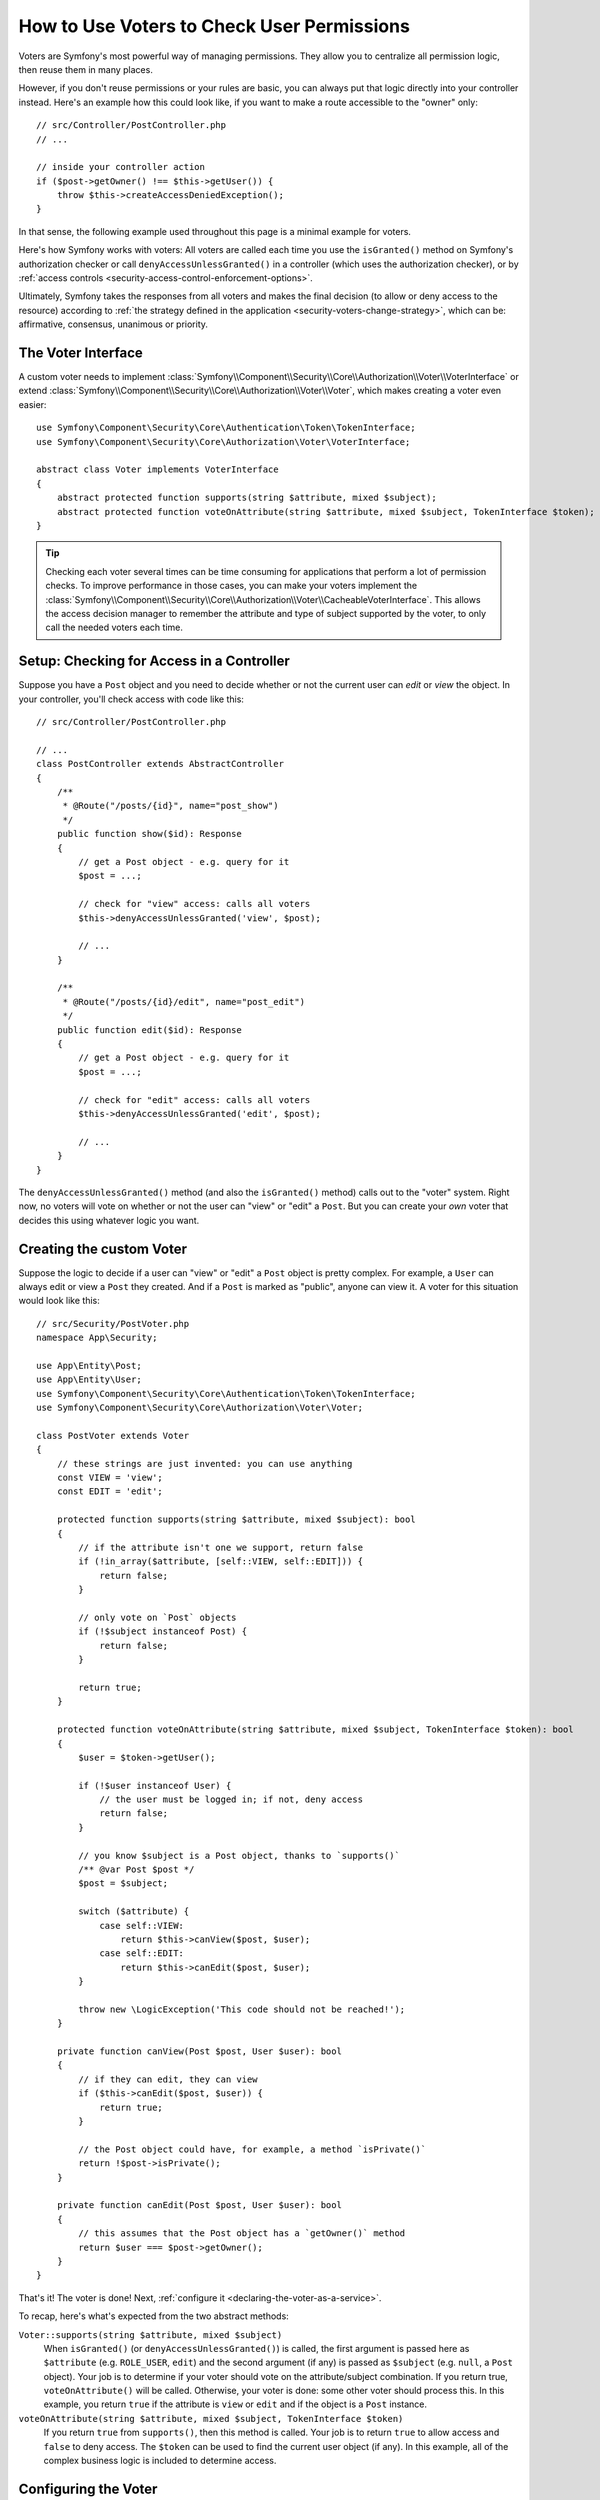 .. index::
   single: Security; Data Permission Voters

.. _security/custom-voter:

How to Use Voters to Check User Permissions
===========================================

Voters are Symfony's most powerful way of managing permissions. They allow you
to centralize all permission logic, then reuse them in many places.

However, if you don't reuse permissions or your rules are basic, you can always
put that logic directly into your controller instead. Here's an example how
this could look like, if you want to make a route accessible to the "owner" only::

    // src/Controller/PostController.php
    // ...

    // inside your controller action
    if ($post->getOwner() !== $this->getUser()) {
        throw $this->createAccessDeniedException();
    }

In that sense, the following example used throughout this page is a minimal
example for voters.

Here's how Symfony works with voters: All voters are called each time you
use the ``isGranted()`` method on Symfony's authorization checker or call
``denyAccessUnlessGranted()`` in a controller (which uses the authorization
checker), or by :ref:`access controls <security-access-control-enforcement-options>`.

Ultimately, Symfony takes the responses from all voters and makes the final
decision (to allow or deny access to the resource) according to
:ref:`the strategy defined in the application <security-voters-change-strategy>`,
which can be: affirmative, consensus, unanimous or priority.

The Voter Interface
-------------------

A custom voter needs to implement
:class:`Symfony\\Component\\Security\\Core\\Authorization\\Voter\\VoterInterface`
or extend :class:`Symfony\\Component\\Security\\Core\\Authorization\\Voter\\Voter`,
which makes creating a voter even easier::

    use Symfony\Component\Security\Core\Authentication\Token\TokenInterface;
    use Symfony\Component\Security\Core\Authorization\Voter\VoterInterface;

    abstract class Voter implements VoterInterface
    {
        abstract protected function supports(string $attribute, mixed $subject);
        abstract protected function voteOnAttribute(string $attribute, mixed $subject, TokenInterface $token);
    }

.. _how-to-use-the-voter-in-a-controller:

.. tip::

    Checking each voter several times can be time consuming for applications
    that perform a lot of permission checks. To improve performance in those cases,
    you can make your voters implement the :class:`Symfony\\Component\\Security\\Core\\Authorization\\Voter\\CacheableVoterInterface`.
    This allows the access decision manager to remember the attribute and type
    of subject supported by the voter, to only call the needed voters each time.

Setup: Checking for Access in a Controller
------------------------------------------

Suppose you have a ``Post`` object and you need to decide whether or not the current
user can *edit* or *view* the object. In your controller, you'll check access with
code like this::

    // src/Controller/PostController.php

    // ...
    class PostController extends AbstractController
    {
        /**
         * @Route("/posts/{id}", name="post_show")
         */
        public function show($id): Response
        {
            // get a Post object - e.g. query for it
            $post = ...;

            // check for "view" access: calls all voters
            $this->denyAccessUnlessGranted('view', $post);

            // ...
        }

        /**
         * @Route("/posts/{id}/edit", name="post_edit")
         */
        public function edit($id): Response
        {
            // get a Post object - e.g. query for it
            $post = ...;

            // check for "edit" access: calls all voters
            $this->denyAccessUnlessGranted('edit', $post);

            // ...
        }
    }

The ``denyAccessUnlessGranted()`` method (and also the ``isGranted()`` method)
calls out to the "voter" system. Right now, no voters will vote on whether or not
the user can "view" or "edit" a ``Post``. But you can create your *own* voter that
decides this using whatever logic you want.

Creating the custom Voter
-------------------------

Suppose the logic to decide if a user can "view" or "edit" a ``Post`` object is
pretty complex. For example, a ``User`` can always edit or view a ``Post`` they created.
And if a ``Post`` is marked as "public", anyone can view it. A voter for this situation
would look like this::

    // src/Security/PostVoter.php
    namespace App\Security;

    use App\Entity\Post;
    use App\Entity\User;
    use Symfony\Component\Security\Core\Authentication\Token\TokenInterface;
    use Symfony\Component\Security\Core\Authorization\Voter\Voter;

    class PostVoter extends Voter
    {
        // these strings are just invented: you can use anything
        const VIEW = 'view';
        const EDIT = 'edit';

        protected function supports(string $attribute, mixed $subject): bool
        {
            // if the attribute isn't one we support, return false
            if (!in_array($attribute, [self::VIEW, self::EDIT])) {
                return false;
            }

            // only vote on `Post` objects
            if (!$subject instanceof Post) {
                return false;
            }

            return true;
        }

        protected function voteOnAttribute(string $attribute, mixed $subject, TokenInterface $token): bool
        {
            $user = $token->getUser();

            if (!$user instanceof User) {
                // the user must be logged in; if not, deny access
                return false;
            }

            // you know $subject is a Post object, thanks to `supports()`
            /** @var Post $post */
            $post = $subject;

            switch ($attribute) {
                case self::VIEW:
                    return $this->canView($post, $user);
                case self::EDIT:
                    return $this->canEdit($post, $user);
            }

            throw new \LogicException('This code should not be reached!');
        }

        private function canView(Post $post, User $user): bool
        {
            // if they can edit, they can view
            if ($this->canEdit($post, $user)) {
                return true;
            }

            // the Post object could have, for example, a method `isPrivate()`
            return !$post->isPrivate();
        }

        private function canEdit(Post $post, User $user): bool
        {
            // this assumes that the Post object has a `getOwner()` method
            return $user === $post->getOwner();
        }
    }

That's it! The voter is done! Next, :ref:`configure it <declaring-the-voter-as-a-service>`.

To recap, here's what's expected from the two abstract methods:

``Voter::supports(string $attribute, mixed $subject)``
    When ``isGranted()`` (or ``denyAccessUnlessGranted()``) is called, the first
    argument is passed here as ``$attribute`` (e.g. ``ROLE_USER``, ``edit``) and
    the second argument (if any) is passed as ``$subject`` (e.g. ``null``, a ``Post``
    object). Your job is to determine if your voter should vote on the attribute/subject
    combination. If you return true, ``voteOnAttribute()`` will be called. Otherwise,
    your voter is done: some other voter should process this. In this example, you
    return ``true`` if the attribute is ``view`` or ``edit`` and if the object is
    a ``Post`` instance.

``voteOnAttribute(string $attribute, mixed $subject, TokenInterface $token)``
    If you return ``true`` from ``supports()``, then this method is called. Your
    job is to return ``true`` to allow access and ``false`` to deny access.
    The ``$token`` can be used to find the current user object (if any). In this
    example, all of the complex business logic is included to determine access.

.. _declaring-the-voter-as-a-service:

Configuring the Voter
---------------------

To inject the voter into the security layer, you must declare it as a service
and tag it with ``security.voter``. But if you're using the
:ref:`default services.yaml configuration <service-container-services-load-example>`,
that's done automatically for you! When you
:ref:`call isGranted() with view/edit and pass a Post object <how-to-use-the-voter-in-a-controller>`,
your voter will be called and you can control access.

Checking for Roles inside a Voter
---------------------------------

What if you want to call ``isGranted()`` from *inside* your voter - e.g. you want
to see if the current user has ``ROLE_SUPER_ADMIN``. That's possible by injecting
the :class:`Symfony\\Component\\Security\\Core\\Security`
into your voter. You can use this to, for example, *always* allow access to a user
with ``ROLE_SUPER_ADMIN``::

    // src/Security/PostVoter.php

    // ...
    use Symfony\Component\Security\Core\Security;

    class PostVoter extends Voter
    {
        // ...

        private $security;

        public function __construct(Security $security)
        {
            $this->security = $security;
        }

        protected function voteOnAttribute($attribute, mixed $subject, TokenInterface $token): bool
        {
            // ...

            // ROLE_SUPER_ADMIN can do anything! The power!
            if ($this->security->isGranted('ROLE_SUPER_ADMIN')) {
                return true;
            }

            // ... all the normal voter logic
        }
    }

If you're using the :ref:`default services.yaml configuration <service-container-services-load-example>`,
you're done! Symfony will automatically pass the ``security.helper``
service when instantiating your voter (thanks to autowiring).

.. _security-voters-change-strategy:

Changing the Access Decision Strategy
-------------------------------------

Normally, only one voter will vote at any given time (the rest will "abstain", which
means they return ``false`` from ``supports()``). But in theory, you could make multiple
voters vote for one action and object. For instance, suppose you have one voter that
checks if the user is a member of the site and a second one that checks if the user
is older than 18.

To handle these cases, the access decision manager uses a "strategy" which you can configure.
There are four strategies available:

``affirmative`` (default)
    This grants access as soon as there is *one* voter granting access;

``consensus``
    This grants access if there are more voters granting access than
    denying. In case of a tie the decision is based on the
    ``allow_if_equal_granted_denied`` config option (defaulting to ``true``);

``unanimous``
    This only grants access if there is no voter denying access.

``priority``
    This grants or denies access by the first voter that does not abstain,
    based on their service priority;

Regardless the chosen strategy, if all voters abstained from voting, the
decision is based on the ``allow_if_all_abstain`` config option (which
defaults to ``false``).

In the above scenario, both voters should grant access in order to grant access
to the user to read the post. In this case, the default strategy is no longer
valid and ``unanimous`` should be used instead. You can set this in the
security configuration:

.. configuration-block::

    .. code-block:: yaml

        # config/packages/security.yaml
        security:
            access_decision_manager:
                strategy: unanimous
                allow_if_all_abstain: false

    .. code-block:: xml

        <!-- config/packages/security.xml -->
        <?xml version="1.0" encoding="UTF-8" ?>
        <srv:container xmlns="http://symfony.com/schema/dic/security"
            xmlns:srv="http://symfony.com/schema/dic/services"
            xmlns:xsi="http://www.w3.org/2001/XMLSchema-instance"
            xsi:schemaLocation="http://symfony.com/schema/dic/services
                https://symfony.com/schema/dic/services/services-1.0.xsd
                http://symfony.com/schema/dic/security
                https://symfony.com/schema/dic/security/security-1.0.xsd"
        >

            <config>
                <access-decision-manager strategy="unanimous" allow-if-all-abstain="false"/>
            </config>
        </srv:container>

    .. code-block:: php

        // config/packages/security.php
        use Symfony\Config\SecurityConfig;

        return static function (SecurityConfig $security) {
            $security->accessDecisionManager()
                ->strategy('unanimous')
                ->allowIfAllAbstain(false)
            ;
        };

Custom Access Decision Strategy
~~~~~~~~~~~~~~~~~~~~~~~~~~~~~~~

If none of the built-in strategies fits your use case, define the ``strategy_service``
option to use a custom service (your service must implement the
:class:`Symfony\\Component\\Security\\Core\Authorization\\Strategy\\AccessDecisionStrategyInterface`):

.. configuration-block::

    .. code-block:: yaml

        # config/packages/security.yaml
        security:
            access_decision_manager:
                strategy_service: App\Security\MyCustomAccessDecisionStrategy
                # ...

    .. code-block:: xml

        <!-- config/packages/security.xml -->
        <?xml version="1.0" encoding="UTF-8" ?>
        <srv:container xmlns="http://symfony.com/schema/dic/security"
            xmlns:srv="http://symfony.com/schema/dic/services"
            xmlns:xsi="http://www.w3.org/2001/XMLSchema-instance"
            xsi:schemaLocation="http://symfony.com/schema/dic/services
                https://symfony.com/schema/dic/services/services-1.0.xsd"
        >

            <config>
                <access-decision-manager
                    strategy-service="App\Security\MyCustomAccessDecisionStrategy"/>
            </config>
        </srv:container>

    .. code-block:: php

        // config/packages/security.php
        use App\Security\MyCustomAccessDecisionStrategy;
        use Symfony\Config\SecurityConfig;

        return static function (SecurityConfig $security) {
            $security->accessDecisionManager()
                ->strategyService(MyCustomAccessDecisionStrategy::class)
                // ...
            ;
        };

Custom Access Decision Manager
~~~~~~~~~~~~~~~~~~~~~~~~~~~~~~

If you need to provide an entirely custom access decision manager, define the ``service``
option to use a custom service as the Access Decision Manager (your service
must implement the :class:`Symfony\\Component\\Security\\Core\\Authorization\\AccessDecisionManagerInterface`):

.. configuration-block::

    .. code-block:: yaml

        # config/packages/security.yaml
        security:
            access_decision_manager:
                service: App\Security\MyCustomAccessDecisionManager
                # ...

    .. code-block:: xml

        <!-- config/packages/security.xml -->
        <?xml version="1.0" encoding="UTF-8" ?>
        <srv:container xmlns="http://symfony.com/schema/dic/security"
            xmlns:srv="http://symfony.com/schema/dic/services"
            xmlns:xsi="http://www.w3.org/2001/XMLSchema-instance"
            xsi:schemaLocation="http://symfony.com/schema/dic/services
                https://symfony.com/schema/dic/services/services-1.0.xsd"
        >

            <config>
                <access-decision-manager
                    service="App\Security\MyCustomAccessDecisionManager"/>
            </config>
        </srv:container>

    .. code-block:: php

        // config/packages/security.php
        use App\Security\MyCustomAccessDecisionManager;
        use Symfony\Config\SecurityConfig;

        return static function (SecurityConfig $security) {
            $security->accessDecisionManager()
                ->service(MyCustomAccessDecisionManager::class)
                // ...
            ;
        };
